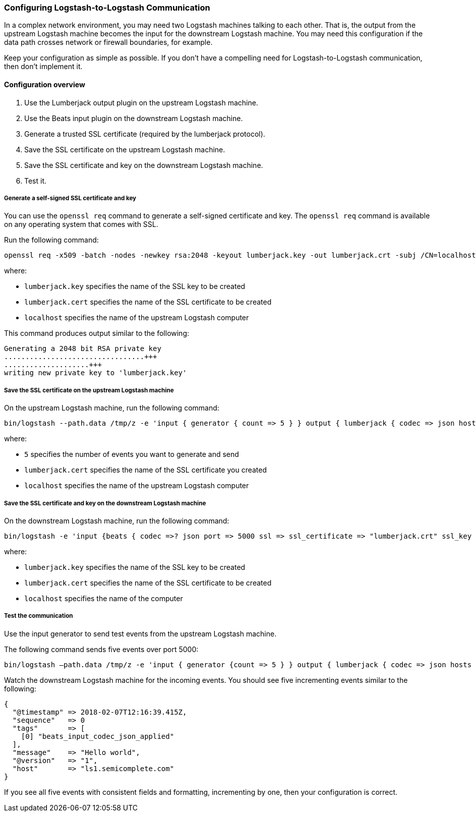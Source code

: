 [[ls-to-ls]]
=== Configuring Logstash-to-Logstash Communication

In a complex network environment, you may need two Logstash machines talking to each other. That is, the output from the upstream Logstash machine becomes the input for the downstream Logstash machine. You may need this configuration if the data path crosses network or firewall boundaries, for example.

Keep your configuration as simple as possible. If you don't have a compelling need for Logstash-to-Logstash communication, then don't implement it.

[[ls-to-ls-overview]]
==== Configuration overview

. Use the Lumberjack output plugin on the upstream Logstash machine.
. Use the Beats input plugin on the downstream Logstash machine.
. Generate a trusted SSL certificate (required by the lumberjack protocol).
. Save the SSL certificate on the upstream Logstash machine.
. Save the SSL certificate and key on the downstream Logstash machine.
. Test it.

[[generate-self-signed-cert]]
===== Generate a self-signed SSL certificate and key

You can use the `openssl req` command to generate a self-signed certificate and key. The `openssl req` command is available on any operating system that comes with SSL.

Run the following command:

[source,shell]
----
openssl req -x509 -batch -nodes -newkey rsa:2048 -keyout lumberjack.key -out lumberjack.crt -subj /CN=localhost
----

where:

* `lumberjack.key` specifies the name of the SSL key to be created
* `lumberjack.cert` specifies the name of the SSL certificate to be created
* `localhost` specifies the name of the upstream Logstash computer


This command produces output similar to the following:

[source,shell]
----
Generating a 2048 bit RSA private key
.................................+++
....................+++
writing new private key to 'lumberjack.key'
----

[[save-cert-ls1]]
===== Save the SSL certificate on the upstream Logstash machine

On the upstream Logstash machine, run the following command:
[source,shell]
----
bin/logstash --path.data /tmp/z -e 'input { generator { count => 5 } } output { lumberjack { codec => json hosts => "localhost" ssl_certificate => "lumberjack.crt" port => 5000 } }'
----

where:

* `5` specifies the number of events you want to generate and send
* `lumberjack.cert` specifies the name of the SSL certificate you created
* `localhost` specifies the name of the upstream Logstash computer

[[save-cert-ls2]]
===== Save the SSL certificate and key on the downstream Logstash machine

On the downstream Logstash machine, run the following command:

[source,shell]
----
bin/logstash -e 'input {beats { codec =>? json port => 5000 ssl => ssl_certificate => "lumberjack.crt" ssl_key => "lumberjack.key"} }'
----

where:

* `lumberjack.key` specifies the name of the SSL key to be created
* `lumberjack.cert` specifies the name of the SSL certificate to be created
* `localhost` specifies the name of the computer

[[test-ls-to-ls]]
===== Test the communication

Use the input generator to send test events from the upstream Logstash machine.

The following command sends five events over port 5000:

[source,shell]
----
bin/logstash —path.data /tmp/z -e 'input { generator {count => 5 } } output { lumberjack { codec => json hosts => "localhost" ssl_certificate => "lumberjack.crt" Port => 5000 } }'
----

Watch the downstream Logstash machine for the incoming events. You should see five incrementing events similar to the following:

[source,shell]
----
{
  "@timestamp" => 2018-02-07T12:16:39.415Z,
  "sequence"   => 0
  "tags"       => [
    [0] "beats_input_codec_json_applied"
  ],
  "message"    => "Hello world",
  "@version"   => "1",
  "host"       => "ls1.semicomplete.com"
}
----
If you see all five events with consistent fields and formatting, incrementing by one, then your configuration is correct.
